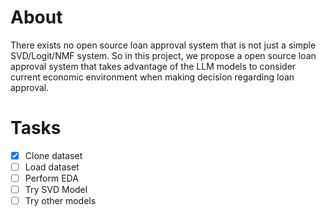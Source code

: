 * About
There exists no open source loan approval system that is not just a simple SVD/Logit/NMF system. So in this project, we propose a open source loan approval system that takes advantage of the LLM models to consider current economic environment when making decision regarding loan approval.

* Tasks 
- [X] Clone dataset 
- [ ] Load dataset 
- [ ] Perform EDA 
- [ ] Try SVD Model 
- [ ] Try other models